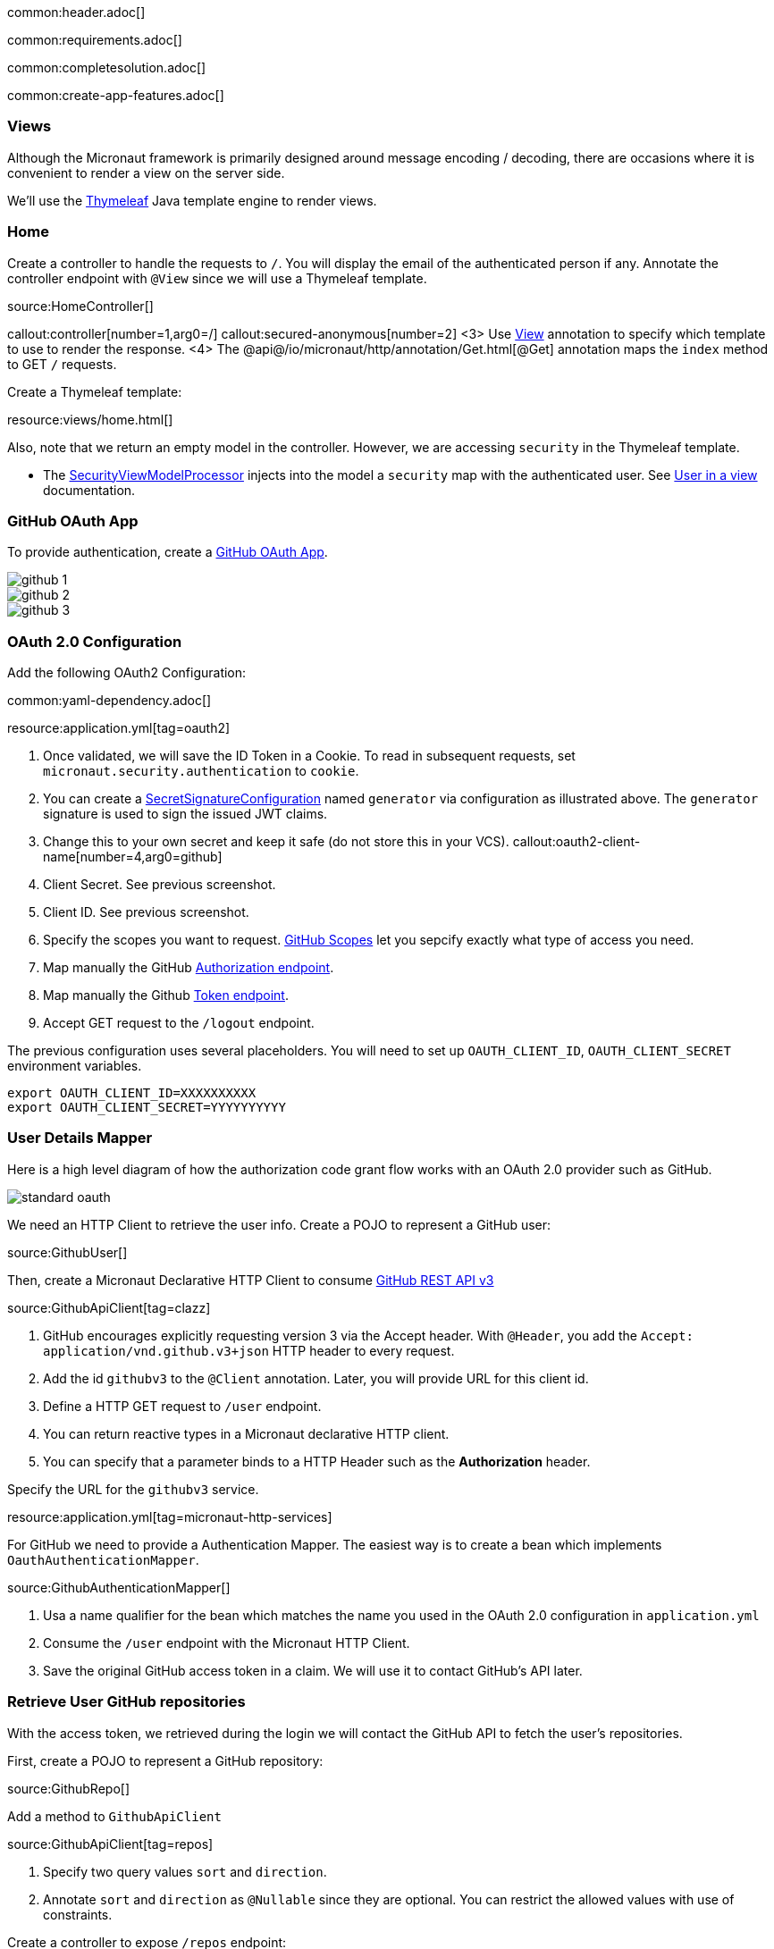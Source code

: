 common:header.adoc[]

common:requirements.adoc[]

common:completesolution.adoc[]

common:create-app-features.adoc[]

=== Views

Although the Micronaut framework is primarily designed around message encoding / decoding, there are occasions where it is convenient to render a view on the server side.

We'll use the https://www.thymeleaf.org/[Thymeleaf] Java template engine to render views.

=== Home

Create a controller to handle the requests to `/`. You will display the email of the authenticated person if any. Annotate the controller endpoint with `@View` since we will use a Thymeleaf template.

source:HomeController[]

callout:controller[number=1,arg0=/]
callout:secured-anonymous[number=2]
<3> Use https://micronaut-projects.github.io/micronaut-views/latest/api/io/micronaut/views/View.html[View] annotation to specify which template to use to render the response.
<4> The @api@/io/micronaut/http/annotation/Get.html[@Get] annotation maps the `index` method to GET `/` requests.

Create a Thymeleaf template:

resource:views/home.html[]

Also, note that we return an empty model in the controller. However, we are accessing `security` in the Thymeleaf template.

- The https://micronaut-projects.github.io/micronaut-views/latest/api/io/micronaut/views/model/security/SecurityViewModelProcessor.html[SecurityViewModelProcessor]
injects into the model a `security` map with the authenticated user.  See
https://micronaut-projects.github.io/micronaut-views/latest/guide/#security-model-enhancement[User in a view] documentation.

=== GitHub OAuth App

To provide authentication, create a https://developer.github.com/apps/about-apps/[GitHub OAuth App].

image::github-1.png[]

image::github-2.png[]

image::github-3.png[]

=== OAuth 2.0 Configuration

Add the following OAuth2 Configuration:

common:yaml-dependency.adoc[]

resource:application.yml[tag=oauth2]

<1> Once validated, we will save the ID Token in a Cookie. To read in subsequent requests, set `micronaut.security.authentication` to `cookie`.
<2> You can create a https://micronaut-projects.github.io/micronaut-security/latest/api/io/micronaut/security/token/jwt/signature/secret/SecretSignatureConfiguration.html[SecretSignatureConfiguration] named `generator` via configuration as illustrated above. The `generator` signature is used to sign the issued JWT claims.
<3> Change this to your own secret and keep it safe (do not store this in your VCS).
callout:oauth2-client-name[number=4,arg0=github]
<5> Client Secret. See previous screenshot.
<6> Client ID. See previous screenshot.
<7> Specify the scopes you want to request. https://developer.github.com/apps/building-oauth-apps/understanding-scopes-for-oauth-apps/[GitHub Scopes] let you sepcify exactly what type of access you need.
<8> Map manually the GitHub https://tools.ietf.org/html/rfc6749#section-3.1[Authorization endpoint].
<9> Map manually the Github https://tools.ietf.org/html/rfc6749#section-3.2[Token endpoint].
<10> Accept GET request to the `/logout` endpoint.

The previous configuration uses several placeholders. You will need to set up `OAUTH_CLIENT_ID`, `OAUTH_CLIENT_SECRET` environment variables.

[soruce, bash]
----
export OAUTH_CLIENT_ID=XXXXXXXXXX
export OAUTH_CLIENT_SECRET=YYYYYYYYYY
----

=== User Details Mapper

Here is a high level diagram of how the authorization code grant flow works with an OAuth 2.0 provider such as GitHub.

image::standard-oauth.svg[]

We need an HTTP Client to retrieve the user info. Create a POJO to represent a GitHub user:

source:GithubUser[]

Then, create a Micronaut Declarative HTTP Client to consume https://developer.github.com/v3/[GitHub REST API v3]

source:GithubApiClient[tag=clazz]

<1> GitHub encourages explicitly requesting version 3 via the Accept header. With `@Header`, you add the `Accept: application/vnd.github.v3+json` HTTP header to every request.
<2> Add the id `githubv3` to the `@Client` annotation. Later, you will provide URL for this client id.
<3> Define a HTTP GET request to `/user` endpoint.
<4> You can return reactive types in a Micronaut declarative HTTP client.
<5> You can specify that a parameter binds to a HTTP Header such as the *Authorization* header.

Specify the URL for the `githubv3` service.

resource:application.yml[tag=micronaut-http-services]

For GitHub we need to provide a Authentication Mapper. The easiest way is to create a bean which implements `OauthAuthenticationMapper`.

source:GithubAuthenticationMapper[]

<1> Usa a name qualifier for the bean which matches the name you used in the OAuth 2.0 configuration in `application.yml`
<2> Consume the `/user` endpoint with the Micronaut HTTP Client.
<3> Save the original GitHub access token in a claim. We will use it to contact GitHub's API later.

=== Retrieve User GitHub repositories

With the access token, we retrieved during the login we will contact the GitHub API to fetch the user's repositories.

First, create a POJO to represent a GitHub repository:

source:GithubRepo[]

Add a method to `GithubApiClient`

source:GithubApiClient[tag=repos]

<1> Specify two query values `sort` and `direction`.
<2> Annotate `sort` and `direction` as `@Nullable` since they are optional. You can restrict the allowed values with use of constraints.

Create a controller to expose `/repos` endpoint:

source:ReposController[]

<1> Qualify the `@Controller` annotation with `/repos` to designate the endpoint URL.
<2> We want this endpoint to be only accessible to authenticated users.
<3> We specify the view name `repos` which renders the model.
<4> Declare a GET endpoint.
<5> Consume the GitHub API.
<6> Use the previously obtained access token to get access against the GitHub API.

Create a Thymeleaf template:

resource:views/repos.html[]

common:runapp.adoc[]

image::video.gif[]

common:graal-with-plugins.adoc[]

:exclude-for-languages:groovy

Visit localhost:8080 and authenticate with GitHub

:exclude-for-languages:

== Next steps

Read https://micronaut-projects.github.io/micronaut-security/latest/guide/#oauth[Micronaut OAuth 2.0 documentation] to learn more.

common:helpWithMicronaut.adoc[]
